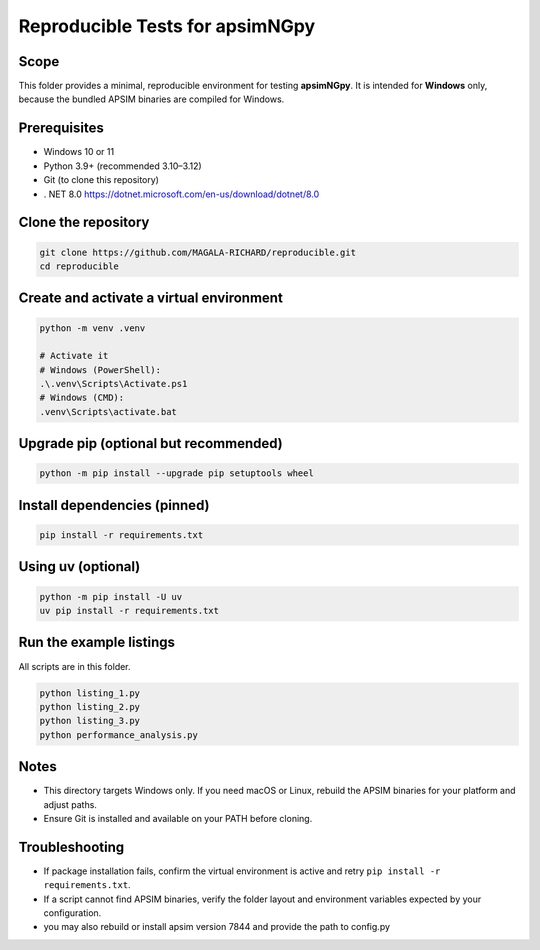 Reproducible Tests for apsimNGpy
================================

Scope
-----
This folder provides a minimal, reproducible environment for testing **apsimNGpy**.
It is intended for **Windows** only, because the bundled APSIM binaries are compiled for Windows.

Prerequisites
-------------
- Windows 10 or 11
- Python 3.9+ (recommended 3.10–3.12)
- Git (to clone this repository)
- . NET 8.0 https://dotnet.microsoft.com/en-us/download/dotnet/8.0

Clone the repository
--------------------
.. code-block:: bash

   git clone https://github.com/MAGALA-RICHARD/reproducible.git
   cd reproducible

Create and activate a virtual environment
-----------------------------------------
.. code-block:: bash

   python -m venv .venv

   # Activate it
   # Windows (PowerShell):
   .\.venv\Scripts\Activate.ps1
   # Windows (CMD):
   .venv\Scripts\activate.bat

Upgrade pip (optional but recommended)
-------------------------------------
.. code-block:: bash

   python -m pip install --upgrade pip setuptools wheel

Install dependencies (pinned)
-----------------------------
.. code-block:: bash

   pip install -r requirements.txt

Using uv (optional)
-------------------
.. code-block:: bash

   python -m pip install -U uv
   uv pip install -r requirements.txt

Run the example listings
------------------------
All scripts are in this folder.

.. code-block:: bash

   python listing_1.py
   python listing_2.py
   python listing_3.py
   python performance_analysis.py

Notes
-----
- This directory targets Windows only. If you need macOS or Linux, rebuild the APSIM binaries for your platform and adjust paths.
- Ensure Git is installed and available on your PATH before cloning.

Troubleshooting
---------------
- If package installation fails, confirm the virtual environment is active and retry ``pip install -r requirements.txt``.
- If a script cannot find APSIM binaries, verify the folder layout and environment variables expected by your configuration.
- you may also rebuild or install apsim version 7844 and provide the path to config.py